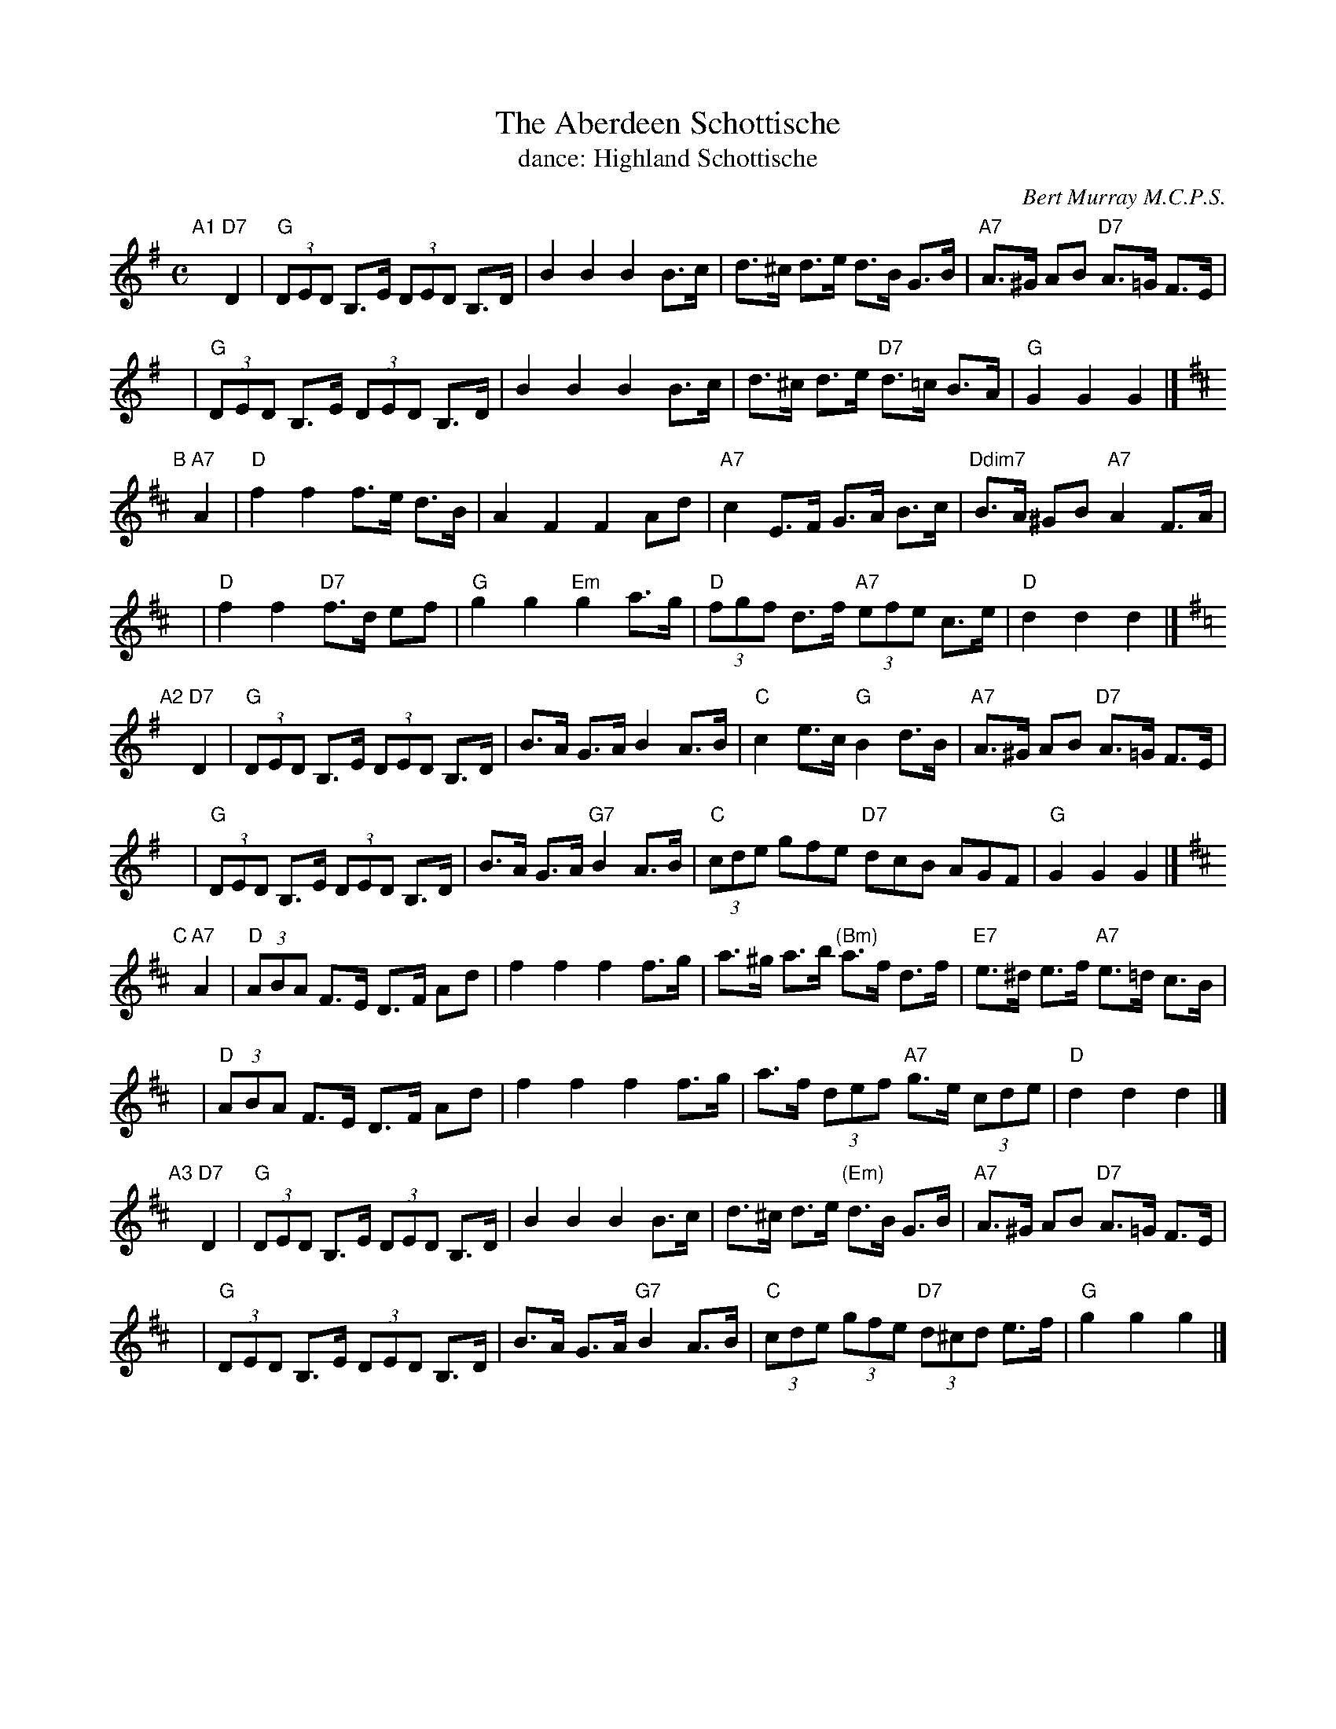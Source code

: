 X:1
T: The Aberdeen Schottische
T: dance: Highland Schottische
C: Bert Murray M.C.P.S.
R: shottish
S: Handwritten MS
B:
D: Celebrate Fifty Years of Dancing with the Boston Branch RSCDS (2000)
Z: 2005 John Chambers <jc:trillian.mit.edu>
N: This was included on the CD as a bonus for those who like to dance a schottische.
M: C
L: 1/8
%
K: G
"A1"[|]\
"D7"D2 \
| "G"(3DED B,>E (3DED B,>D | B2 B2 B2 B>c | d>^c d>e d>B G>B | "A7"A>^G AB "D7"A>=G F>E |
y8\
| "G"(3DED B,>E (3DED B,>D | B2 B2 B2 B>c | d>^c d>e "D7"d>=c B>A | "G"G2 G2 G2 |]
K: D
"B"[|]\
"A7"A2 \
| "D"f2 f2 f>e d>B | A2 F2 F2 Ad | "A7"c2 E>F G>A B>c | "Ddim7"B>A ^GB "A7"A2 F>A |
y8\
| "D"f2 f2 "D7"f>d ef | "G"g2 g2 "Em"g2 a>g | "D"(3fgf d>f "A7"(3efe c>e | "D"d2 d2 d2 |]
K: G
"A2"[|]\
"D7"D2 \
| "G"(3DED B,>E (3DED B,>D | B>A G>A B2 A>B | "C"c2 e>c "G"B2 d>B | "A7"A>^G AB "D7"A>=G F>E |
y8\
| "G"(3DED B,>E (3DED B,>D | B>A G>A "G7"B2 A>B | "C"(3cde gfe "D7"dcB AGF | "G"G2 G2 G2 |]
K:D
"C"[|]\
"A7"A2 \
| "D"(3ABA F>E D>F Ad | f2 f2 f2 f>g | a>^g a>b "(Bm)"a>f d>f | "E7"e>^d e>f "A7"e>=d c>B |
y8\
| "D"(3ABA F>E D>F Ad | f2 f2 f2 f>g | a>f (3def "A7"g>e (3cde | "D"d2 d2 d2 |]
"A3"[|]\
"D7"D2 \
| "G"(3DED B,>E (3DED B,>D | B2 B2 B2 B>c | d>^c d>e "(Em)"d>B G>B | "A7"A>^G AB "D7"A>=G F>E |
y8\
| "G"(3DED B,>E (3DED B,>D | B>A G>A "G7"B2 A>B | "C"(3cde (3gfe "D7"(3d^cd e>f | "G"g2 g2 g2 |]

